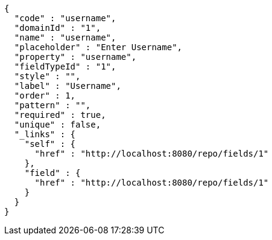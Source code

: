 [source,options="nowrap"]
----
{
  "code" : "username",
  "domainId" : "1",
  "name" : "username",
  "placeholder" : "Enter Username",
  "property" : "username",
  "fieldTypeId" : "1",
  "style" : "",
  "label" : "Username",
  "order" : 1,
  "pattern" : "",
  "required" : true,
  "unique" : false,
  "_links" : {
    "self" : {
      "href" : "http://localhost:8080/repo/fields/1"
    },
    "field" : {
      "href" : "http://localhost:8080/repo/fields/1"
    }
  }
}
----